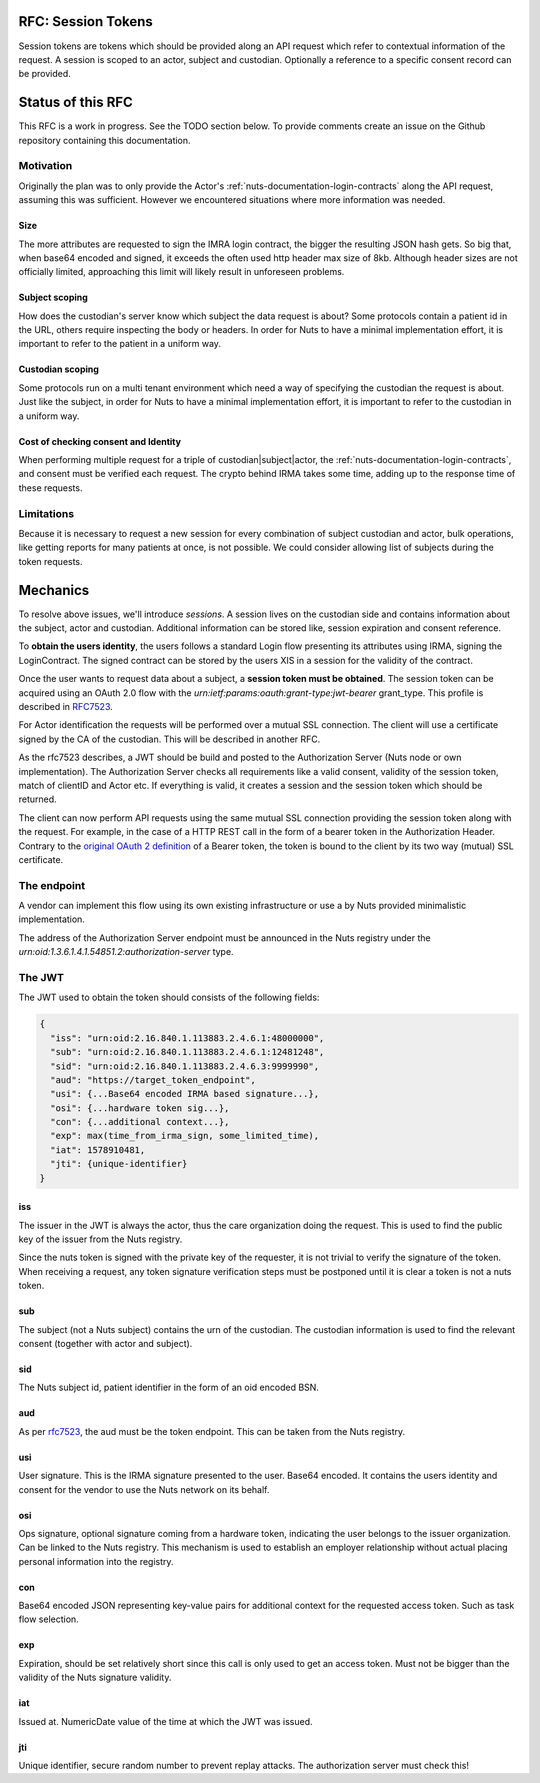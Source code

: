 .. _nuts-documentation-session-tokens:

RFC: Session Tokens
###################

Session tokens are tokens which should be provided along an API request which refer
to contextual information of the request.
A session is scoped to an actor, subject and custodian. Optionally a reference
to a specific consent record can be provided.

Status of this RFC
##################

This RFC is a work in progress. See the TODO section below. To provide comments
create an issue on the Github repository containing this documentation.

Motivation
**********

Originally the plan was to only provide the Actor's
:ref:`nuts-documentation-login-contracts` along the API request, assuming this
was sufficient. However we encountered situations where more information was
needed.

Size
====

The more attributes are requested to sign the IMRA login contract, the bigger
the resulting JSON hash gets. So big that, when base64 encoded and signed,
it exceeds the often used http header max size of 8kb. Although header sizes are
not officially limited, approaching this limit will likely result in unforeseen
problems.

Subject scoping
===============

How does the custodian's server know which subject the data request is
about? Some protocols contain a patient id in the URL, others require inspecting
the body or headers. In order for Nuts to have a minimal implementation effort,
it is important to refer to the patient in a uniform way.

Custodian scoping
=================

Some protocols run on a multi tenant environment which need a way of specifying
the custodian the request is about. Just like the subject, in order for Nuts to
have a minimal implementation effort, it is important to refer to the custodian
in a uniform way.

Cost of checking consent and Identity
=====================================

When performing multiple request for a triple of custodian|subject|actor, the
:ref:`nuts-documentation-login-contracts`, and consent must be verified each
request. The crypto behind IRMA takes some time, adding up to the response time
of these requests.

Limitations
***********

Because it is necessary to request a new session for every combination of subject
custodian and actor, bulk operations, like getting reports for many patients
at once, is not possible. We could consider allowing list of subjects during the
token requests.

Mechanics
#########

To resolve above issues, we'll introduce *sessions*. A session lives on the
custodian side and contains information about the subject, actor and custodian.
Additional information can be stored like, session expiration and consent reference.

To **obtain the users identity**, the users follows a standard Login flow presenting
its attributes using IRMA, signing the LoginContract. The signed contract can
be stored by the users XIS in a session for the validity of the contract.

Once the user wants to request data about a subject, a **session token must be obtained**.
The session token can be acquired using an OAuth 2.0 flow with the
`urn:ietf:params:oauth:grant-type:jwt-bearer` grant_type. This profile is
described in `RFC7523 <https://tools.ietf.org/html/rfc7523>`_.

For Actor identification the requests will be performed over a mutual SSL connection.
The client will use a certificate signed by the CA of the custodian.
This will be described in another RFC.

As the rfc7523 describes, a JWT should be build and posted to the Authorization Server
(Nuts node or own implementation). The Authorization Server checks all requirements
like a valid consent, validity of the session token, match of clientID and Actor etc.
If everything is valid, it creates a session and the session token which should 
be returned.

The client can now perform API requests using the same mutual SSL connection
providing the session token along with the request.
For example, in the case of a HTTP REST call in the form of a bearer token in the
Authorization Header. Contrary to the
`original OAuth 2 definition <https://tools.ietf.org/html/rfc6750#section-1.2>`_
of a Bearer token, the token is bound to the client by its two way (mutual) SSL
certificate.

.. raw:: html
  :file: ../../_static/images/nuts_session-tokens.svg

The endpoint
************

A vendor can implement this flow using its own existing infrastructure or use
a by Nuts provided minimalistic implementation.

The address of the Authorization Server endpoint must be announced in the Nuts
registry under the `urn:oid:1.3.6.1.4.1.54851.2:authorization-server` type.

The JWT
*******

The JWT used to obtain the token should consists of the following fields:

.. code-block:: json

  {
    "iss": "urn:oid:2.16.840.1.113883.2.4.6.1:48000000",
    "sub": "urn:oid:2.16.840.1.113883.2.4.6.1:12481248",
    "sid": "urn:oid:2.16.840.1.113883.2.4.6.3:9999990",
    "aud": "https://target_token_endpoint",
    "usi": {...Base64 encoded IRMA based signature...},
    "osi": {...hardware token sig...},
    "con": {...additional context...},
    "exp": max(time_from_irma_sign, some_limited_time),
    "iat": 1578910481,
    "jti": {unique-identifier}
  }


iss
===
The issuer in the JWT is always the actor, thus the care organization doing the request.
This is used to find the public key of the issuer from the Nuts registry.

.. note::
Since the nuts token is signed with the private key of the requester, it is not
trivial to verify the signature of the token.
When receiving a request, any token signature verification steps must be
postponed until it is clear a token is not a nuts token.

sub
===
The subject (not a Nuts subject) contains the urn of the custodian. The
custodian information is used to find the relevant consent (together with actor
and subject).

sid
===
The Nuts subject id, patient identifier in the form of an oid encoded BSN.

aud
===
As per `rfc7523 <https://tools.ietf.org/html/rfc7523>`_, the aud must be the
token endpoint. This can be taken from the Nuts registry.

usi
===
User signature. This is the IRMA signature presented to the user. Base64 encoded.
It contains the users identity and consent for the vendor to use the Nuts
network on its behalf.

osi
===
Ops signature, optional signature coming from a hardware token, indicating the
user belongs to the issuer organization. Can be linked to the Nuts registry.
This mechanism is used to establish an employer relationship without actual
placing personal information into the registry.

con
===
Base64 encoded JSON representing key-value pairs for additional context for the
requested access token. Such as task flow selection.

exp
===
Expiration, should be set relatively short since this call is only used to get
an access token. Must not be bigger than the validity of the Nuts signature validity.

iat
===
Issued at. NumericDate value of the time at which the JWT was issued.

jti
===
Unique identifier, secure random number to prevent replay attacks. The
authorization server must check this!
